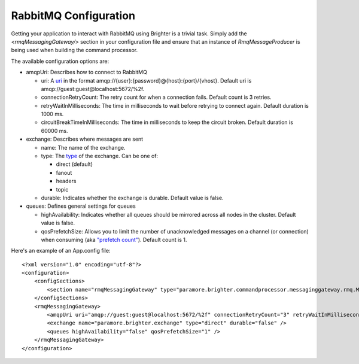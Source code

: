 RabbitMQ Configuration
----------------------

Getting your application to interact with RabbitMQ using Brighter is a
trivial task. Simply add the *<rmqMessagingGateway/>* section in your
configuration file and ensure that an instance of *RmqMessageProducer*
is being used when building the command processor.

The available configuration options are:

-  amqpUri: Describes how to connect to RabbitMQ

   -  uri: A `uri <https://www.rabbitmq.com/uri-spec.html>`__ in the
      format amqp://{user}:{password}@{host}:{port}/{vhost}.
      Default uri is amqp://guest:guest@localhost:5672/%2f.
   -  connectionRetryCount: The retry count for when a connection fails.
      Default count is 3 retries.
   -  retryWaitInMilliseconds: The time in milliseconds to wait before
      retrying to connect again.
      Default duration is 1000 ms.
   -  circuitBreakTimeInMilliseconds: The time in milliseconds to keep
      the circuit broken.
      Default duration is 60000 ms.

-  exchange: Describes where messages are sent

   -  name: The name of the exchange.
   -  type: The
      `type <https://www.rabbitmq.com/tutorials/amqp-concepts.html>`__
      of the exchange. Can be one of:

      -  direct (default)
      -  fanout
      -  headers
      -  topic

   -  durable: Indicates whether the exchange is durable.
      Default value is false.

-  queues: Defines general settings for queues

   -  highAvailability: Indicates whether all queues should be mirrored
      across all nodes in the cluster.
      Default value is false.
   -  qosPrefetchSize: Allows you to limit the number of unacknowledged
      messages on a channel (or connection) when consuming (aka
      `"prefetch
      count" <https://www.rabbitmq.com/consumer-prefetch.html>`__).
      Default count is 1.

Here's an example of an App.config file:

.. highlight:: xml

::

    <?xml version="1.0" encoding="utf-8"?>
    <configuration>
        <configSections>
            <section name="rmqMessagingGateway" type="paramore.brighter.commandprocessor.messaginggateway.rmq.MessagingGatewayConfiguration.RMQMessagingGatewayConfigurationSection, paramore.brighter.commandprocessor.messaginggateway.rmq" />
        </configSections>
        <rmqMessagingGateway>
            <amqpUri uri="amqp://guest:guest@localhost:5672/%2f" connectionRetryCount="3" retryWaitInMilliseconds="1000" circuitBreakTimeInMilliseconds="60000" />
            <exchange name="paramore.brighter.exchange" type="direct" durable="false" />
            <queues highAvailability="false" qosPrefetchSize="1" />
        </rmqMessagingGateway>
    </configuration>
